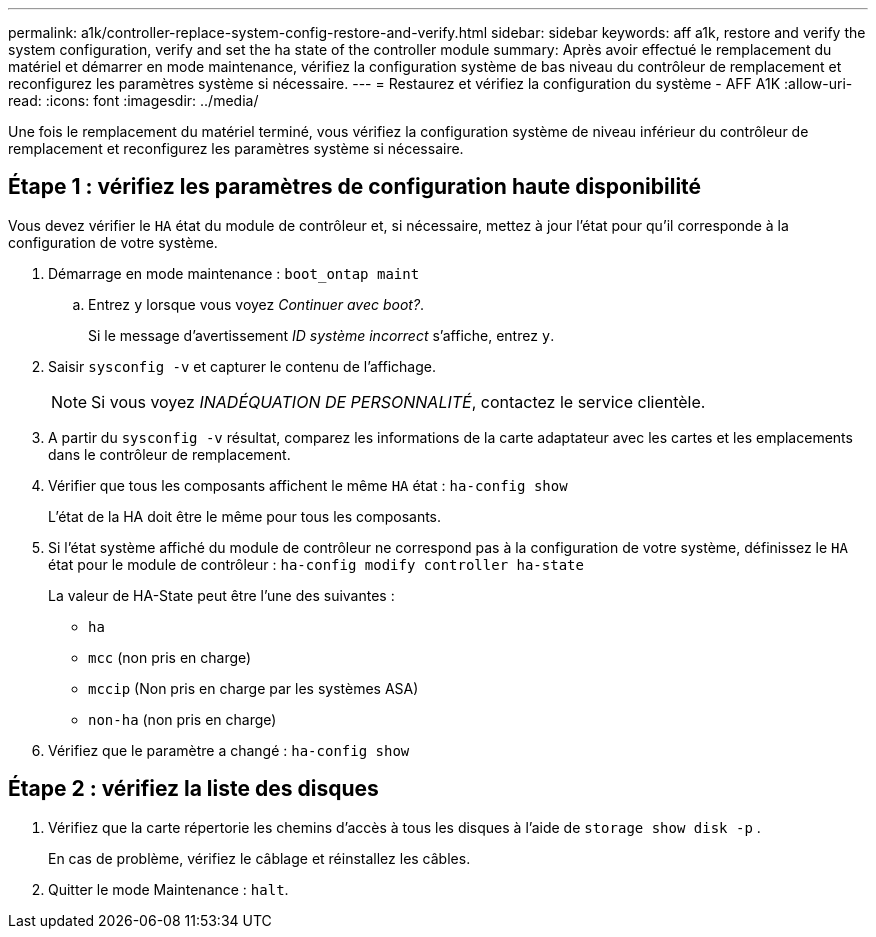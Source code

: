 ---
permalink: a1k/controller-replace-system-config-restore-and-verify.html 
sidebar: sidebar 
keywords: aff a1k, restore and verify the system configuration, verify and set the ha state of the controller module 
summary: Après avoir effectué le remplacement du matériel et démarrer en mode maintenance, vérifiez la configuration système de bas niveau du contrôleur de remplacement et reconfigurez les paramètres système si nécessaire. 
---
= Restaurez et vérifiez la configuration du système - AFF A1K
:allow-uri-read: 
:icons: font
:imagesdir: ../media/


[role="lead"]
Une fois le remplacement du matériel terminé, vous vérifiez la configuration système de niveau inférieur du contrôleur de remplacement et reconfigurez les paramètres système si nécessaire.



== Étape 1 : vérifiez les paramètres de configuration haute disponibilité

Vous devez vérifier le `HA` état du module de contrôleur et, si nécessaire, mettez à jour l'état pour qu'il corresponde à la configuration de votre système.

. Démarrage en mode maintenance : `boot_ontap maint`
+
.. Entrez `y` lorsque vous voyez _Continuer avec boot?_.
+
Si le message d'avertissement _ID système incorrect_ s'affiche, entrez `y`.



. Saisir `sysconfig -v` et capturer le contenu de l'affichage.
+

NOTE: Si vous voyez _INADÉQUATION DE PERSONNALITÉ_, contactez le service clientèle.

. A partir du `sysconfig -v` résultat, comparez les informations de la carte adaptateur avec les cartes et les emplacements dans le contrôleur de remplacement.
. Vérifier que tous les composants affichent le même `HA` état : `ha-config show`
+
L'état de la HA doit être le même pour tous les composants.

. Si l'état système affiché du module de contrôleur ne correspond pas à la configuration de votre système, définissez le `HA` état pour le module de contrôleur : `ha-config modify controller ha-state`
+
La valeur de HA-State peut être l'une des suivantes :

+
** `ha`
** `mcc` (non pris en charge)
** `mccip` (Non pris en charge par les systèmes ASA)
** `non-ha` (non pris en charge)


. Vérifiez que le paramètre a changé : `ha-config show`




== Étape 2 : vérifiez la liste des disques

. Vérifiez que la carte répertorie les chemins d'accès à tous les disques à l'aide de `storage show disk -p` .
+
En cas de problème, vérifiez le câblage et réinstallez les câbles.

. Quitter le mode Maintenance : `halt`.

